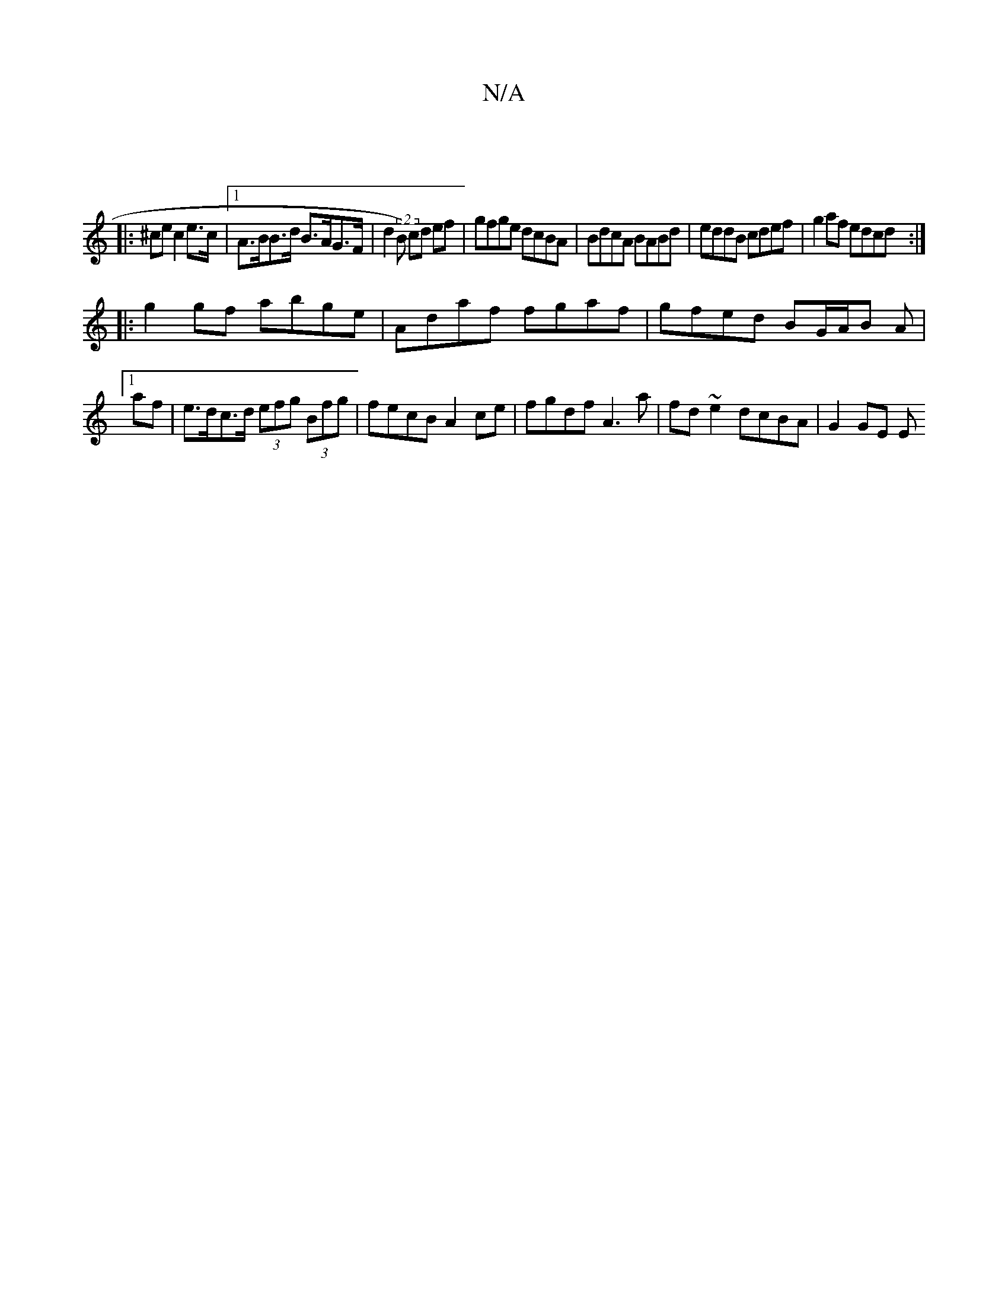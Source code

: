X:1
T:N/A
M:4/4
R:N/A
K:Cmajor
:|
|:^ce c2 e>c |1 A>BB>d B>AG>F | d2 (2 B) cd ef|gfge dcBA|BdcA BABd|eddB cdef|g2af edcd:|
|:g2gf abge|Adaf fgaf|gfed BG/A/B A|
[1 af |e>dc>d (3efg (3Bfg | fecB A2ce | fgdf A3a | fd ~e2 dcBA | G2GE E